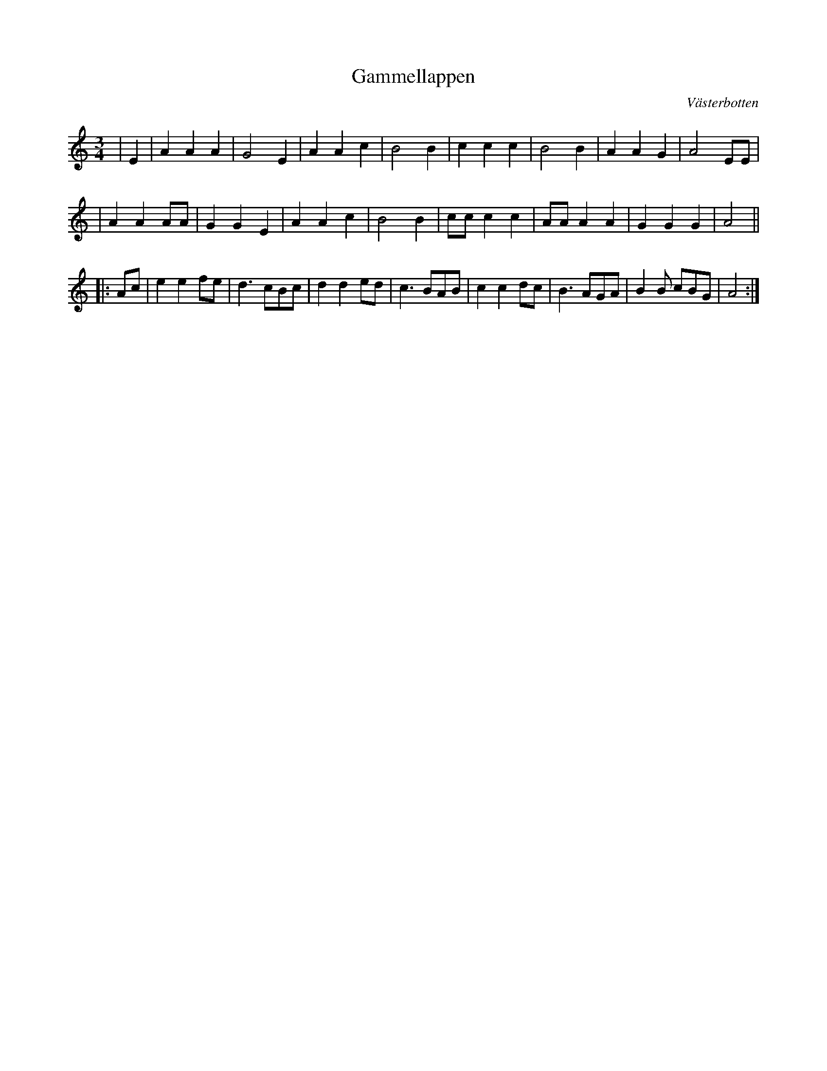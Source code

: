 %%abc-charset utf-8

X:1
T:Gammellappen
R:Vals
O:Västerbotten
Z:Anton Teljebäck
M:3/4
L:1/4
K:Am
|E | A A A | G2 E | A A c | B2 B | c c c | B2 B | A A G | A2 E/E/ |
| A A A/A/ | G G E | A A c | B2 B | c/c/ c c | A/A/ A A | G G G | A2 ||
|: A/c/ | e e f/e/ | d3/ c/B/c/ | d d e/d/ |c3/ B/A/B/ | c c d/c/ | B3/ A/G/A/ | B B/ c/B/G/ | A2 :| 

